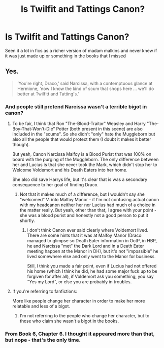#+TITLE: Is Twilfit and Tattings Canon?

* Is Twilfit and Tattings Canon?
:PROPERTIES:
:Author: CallMeSundown84
:Score: 16
:DateUnix: 1597145658.0
:DateShort: 2020-Aug-11
:FlairText: Discussion
:END:
Seen it a lot in fics as a richer version of madam malkins and never knew if it was just made up or something in the books that I missed


** Yes.

#+begin_quote
  ‘You're right, Draco,' said Narcissa, with a contemptuous glance at Hermione, ‘now I know the kind of scum that shops here ... we'll do better at Twilfitt and Tatting's.'
#+end_quote
:PROPERTIES:
:Author: SerCoat
:Score: 48
:DateUnix: 1597145871.0
:DateShort: 2020-Aug-11
:END:

*** And people still pretend Narcissa wasn't a terrible bigot in canon?
:PROPERTIES:
:Author: Starfox5
:Score: 32
:DateUnix: 1597148907.0
:DateShort: 2020-Aug-11
:END:

**** To be fair, I think that Ron "The-Blood-Traitor" Weasley and Harry "The-Boy-That-Won't-Die" Potter (both present in this scene) are also included in the "scums". So she didn't "only" hate the Muggleborn but also all the people that would protect them (I doubt it makes it better though).

But yeah, Canon Narcissa Malfoy is a Blood Purist that was 100% on board with the purging of the Muggleborn. The only difference between her and Lucius is that she never took the Mark, which didn't stop her to Welcome Voldemort and his Death Eaters into her home.

She also did save Harrys life, but it's clear that is was a secondary consequence to her goal of finding Draco.
:PROPERTIES:
:Author: PlusMortgage
:Score: 35
:DateUnix: 1597151196.0
:DateShort: 2020-Aug-11
:END:

***** Not that it makes much of a difference, but I wouldn't say she "welcomed" V. into Malfoy Manor - if I'm not confusing actual canon with my headcanon neither her nor Lucius had much of a choice in the matter really. But yeah, other than that, I agree with your point - she was a blood purist and honestly not a good person to put it shortly.
:PROPERTIES:
:Author: queen_of_tacky
:Score: 16
:DateUnix: 1597152195.0
:DateShort: 2020-Aug-11
:END:

****** I don't think Canon ever said clearly where Voldemort lived. There are some hints that it was at Malfoy Manor (Draco managed to glimpse so Death Eater information in OotP, in HBP, he and Narcissa "met" the Dark Lord and in a Death Eater meeting happen at the Manor in DH), but it's not "impossible" he lived somewhere else and only went to the Manor for business.

Still, I think you made a fair point, even if Lucius had not offered his home (which I think he did, he had some major fuck up to be forgiven for after all), if Voldemort ask you something, you say "Yes my Lord", or else you are probably in troubles.
:PROPERTIES:
:Author: PlusMortgage
:Score: 13
:DateUnix: 1597153634.0
:DateShort: 2020-Aug-11
:END:


**** If you're referring to fanfictions:

More like people change her character in order to make her more relatable and less of a bigot.
:PROPERTIES:
:Author: VulpineKitsune
:Score: 3
:DateUnix: 1597183399.0
:DateShort: 2020-Aug-12
:END:

***** I'm not referring to the people who change her character, but to those who claim she wasn't a bigot in the books.
:PROPERTIES:
:Author: Starfox5
:Score: 6
:DateUnix: 1597212470.0
:DateShort: 2020-Aug-12
:END:


*** From Book 6, Chapter 6. I thought it appeared more than that, but nope - that's the only time.
:PROPERTIES:
:Author: rpeh
:Score: 7
:DateUnix: 1597152997.0
:DateShort: 2020-Aug-11
:END:
